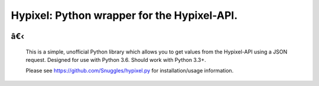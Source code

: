 Hypixel: Python wrapper for the Hypixel-API.
============================================

        .. image:: https://i.imgur.com/eFWzNiy.png
            :target: LICENSE.txt
            :alt: Hypixel.py Logo


â€‹
------------------


        .. image:: https://img.shields.io/badge/Hypixel--API-python-brightgreen.svg?colorA=2d2306&colorB=705810
            :target: https://api.hypixel.net
            :alt: Hypixel API - Python

        .. image:: https://img.shields.io/pypi/v/hypixel.svg?colorA=2d2306&colorB=705810
            :target: https://pypi.org/project/hypixel/
            :alt: PiPy Version

        .. image:: https://img.shields.io/travis/SnuggIes/hypixel.py.svg?colorA=2d2306&colorB=705810
            :target: https://travis-ci.org/SnuggIes/hypixel.py
            :alt: Travis Ci Build

        .. image:: https://img.shields.io/pypi/pyversions/hypixel.svg?colorA=2d2306&colorB=705810
            :target: https://pypi.org/project/hypixel/
            :alt: Supported Python Versions

        .. image:: https://img.shields.io/badge/Made%20by-Snuggle%20|%20Hypixel%20Moderator-brightgreen.svg?colorA=2d2306&colorB=705810
            :target: https://hypixel.net/player/Snuggle
            :alt: Made by Snuggle

        This is a simple, unofficial Python library which allows you to get values from the Hypixel-API using a JSON request. 
        Designed for use with Python 3.6. Should work with Python 3.3+.

        Please see `https://github.com/SnuggIes/hypixel.py <https://github.com/SnuggIes/hypixel.py>`_ for installation/usage information.

